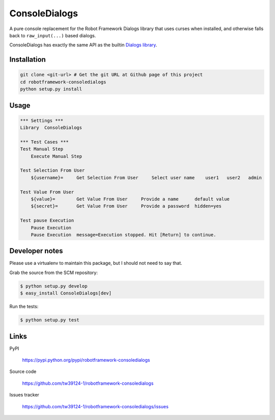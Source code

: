 ==============
ConsoleDialogs
==============

A pure console replacement for the Robot Framework Dialogs library that uses
curses when installed, and otherwise falls back to ``raw_input(...)`` based
dialogs.

ConsoleDialogs has exactly the same API as the builtin `Dialogs library
<http://robotframework.org/robotframework/latest/libraries/Dialogs.html>`_.

Installation
============

.. code:: console

   git clone <git-url> # Get the git URL at Github page of this project
   cd robotframework-consoledialogs
   python setup.py install

Usage
=====

.. code:: robotframework

   *** Settings ***
   Library  ConsoleDialogs

   *** Test Cases ***
   Test Manual Step
       Execute Manual Step

   Test Selection From User
       ${username}=     Get Selection From User     Select user name    user1   user2   admin

   Test Value From User
       ${value}=        Get Value From User     Provide a name      default value
       ${secret}=       Get Value From User     Provide a password  hidden=yes

   Test pause Execution
       Pause Execution
       Pause Execution  message=Execution stopped. Hit [Return] to continue.

Developer notes
===============

Please use a virtualenv to maintain this package, but I should not need to say
that.

Grab the source from the SCM repository:

.. code:: console

   $ python setup.py develop
   $ easy_install ConsoleDialogs[dev]

Run the tests:

.. code:: console

   $ python setup.py test

Links
=====

PyPI

  https://pypi.python.org/pypi/robotframework-consoledialogs

Source code

  https://github.com/tw39124-1/robotframework-consoledialogs

Issues tracker

  https://github.com/tw39124-1/robotframework-consoledialogs/issues
